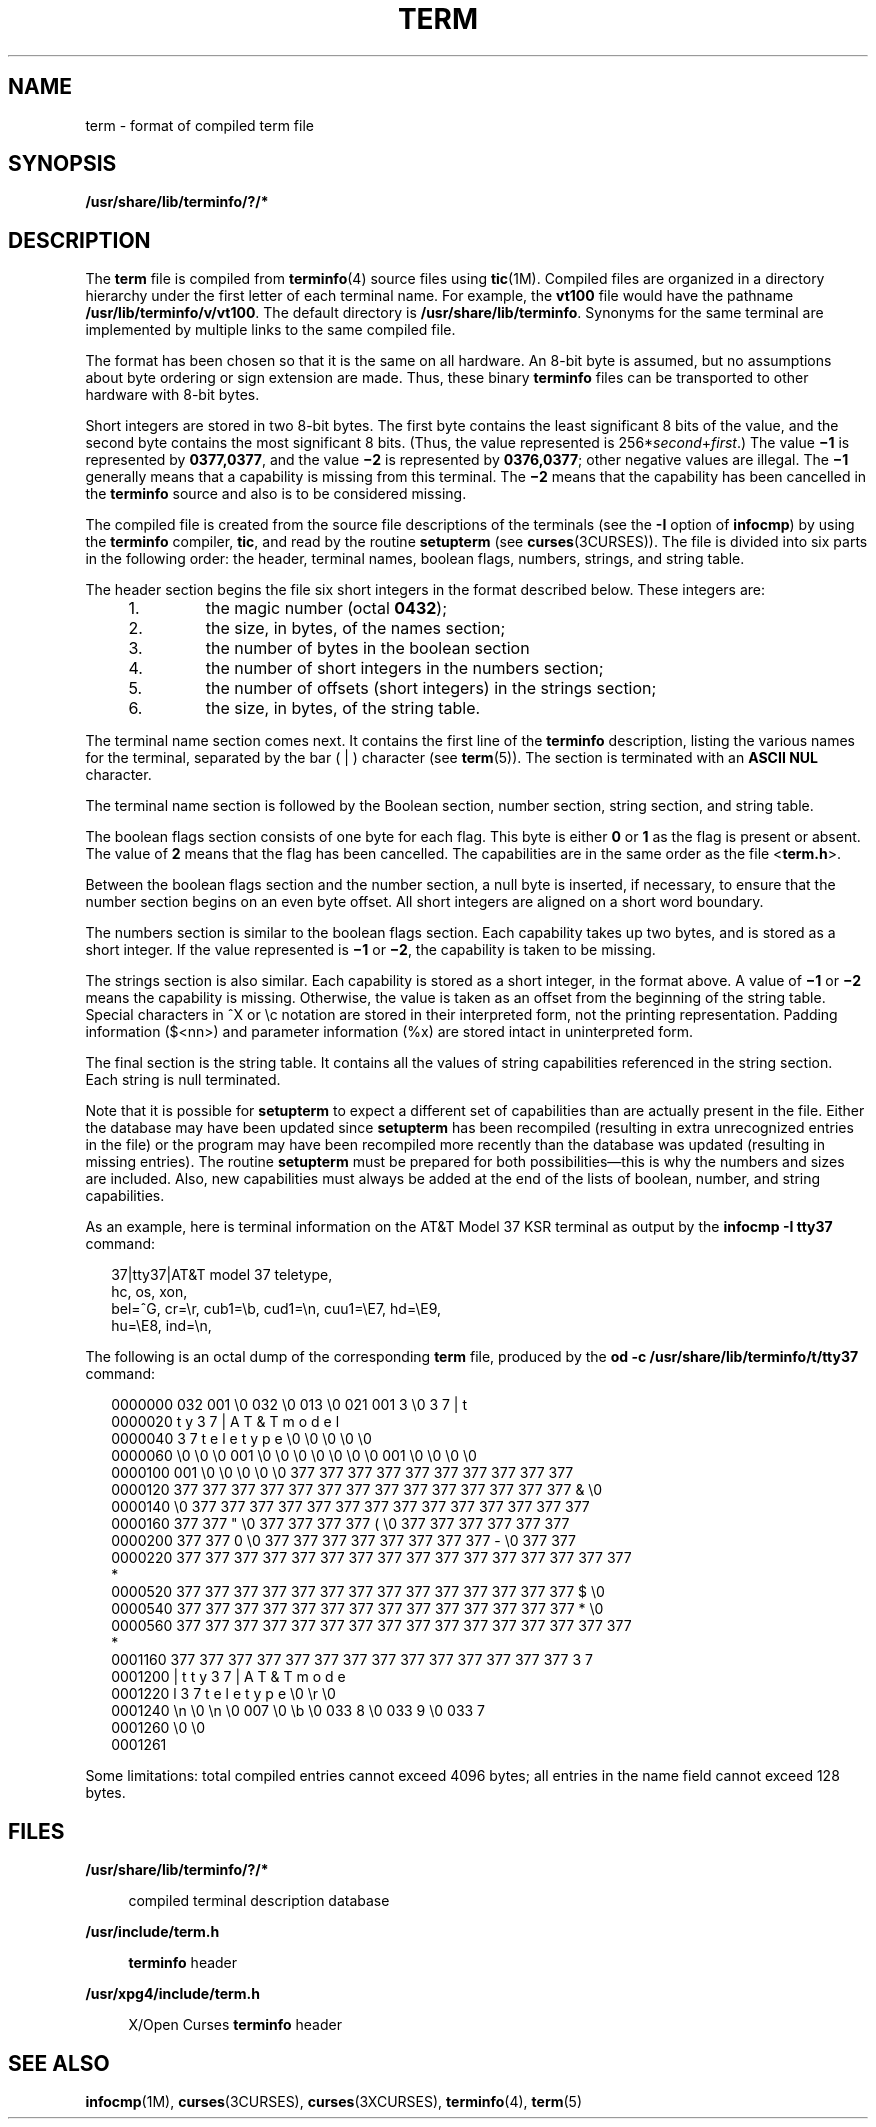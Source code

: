 '\" te
.\" Copyright 1989 AT&T  Copyright (c) 1996, Sun Microsystems, Inc.  All Rights Reserved
.\" The contents of this file are subject to the terms of the Common Development and Distribution License (the "License").  You may not use this file except in compliance with the License.
.\" You can obtain a copy of the license at usr/src/OPENSOLARIS.LICENSE or http://www.opensolaris.org/os/licensing.  See the License for the specific language governing permissions and limitations under the License.
.\" When distributing Covered Code, include this CDDL HEADER in each file and include the License file at usr/src/OPENSOLARIS.LICENSE.  If applicable, add the following below this CDDL HEADER, with the fields enclosed by brackets "[]" replaced with your own identifying information: Portions Copyright [yyyy] [name of copyright owner]
.TH TERM 4 "Jul 3, 1996"
.SH NAME
term \- format of compiled term file
.SH SYNOPSIS
.LP
.nf
\fB/usr/share/lib/terminfo/?/*\fR
.fi

.SH DESCRIPTION
.sp
.LP
The \fBterm\fR file is compiled from \fBterminfo\fR(4) source files using
\fBtic\fR(1M). Compiled files are organized in a directory hierarchy under the
first letter of each terminal name. For example, the \fBvt100\fR file would
have the pathname \fB/usr/lib/terminfo/v/vt100\fR. The default directory is
\fB/usr/share/lib/terminfo\fR. Synonyms for the same terminal are implemented
by multiple links to the same compiled file.
.sp
.LP
The format has been chosen so that it is the same on all hardware. An 8-bit
byte is assumed, but no assumptions about byte ordering or sign extension are
made. Thus, these binary \fBterminfo\fR files can be transported to other
hardware with 8-bit bytes.
.sp
.LP
Short integers are stored in two 8-bit bytes. The first byte contains the least
significant 8 bits of the value, and the second byte contains the most
significant 8 bits. (Thus, the value represented is
256*\fIsecond\fR+\fIfirst\fR.) The value \fB\(mi1\fR is represented by
\fB0377,0377\fR, and the value \fB\(mi2\fR is represented by \fB0376,0377\fR;
other negative values are illegal. The \fB\(mi1\fR generally means that a
capability is missing from this terminal. The \fB\(mi2\fR means that the
capability has been cancelled in the \fBterminfo\fR source and also is to be
considered missing.
.sp
.LP
The compiled file is created from the source file descriptions of the terminals
(see the \fB-I\fR option of \fBinfocmp\fR) by using the \fBterminfo\fR
compiler, \fBtic\fR, and read by the routine \fBsetupterm\fR (see
\fBcurses\fR(3CURSES)). The file is divided into six parts in the following
order: the header, terminal names, boolean flags, numbers, strings, and string
table.
.sp
.LP
The header section begins the file six short integers in the format described
below. These integers are:
.RS +4
.TP
1.
the magic number (octal \fB0432\fR);
.RE
.RS +4
.TP
2.
the size, in bytes, of the names section;
.RE
.RS +4
.TP
3.
the number of bytes in the boolean section
.RE
.RS +4
.TP
4.
the number of short integers in the numbers section;
.RE
.RS +4
.TP
5.
the number of offsets (short integers) in the strings section;
.RE
.RS +4
.TP
6.
the size, in bytes, of the string table.
.RE
.sp
.LP
The terminal name section comes next. It contains the first line of the
\fBterminfo\fR description, listing the various names for the terminal,
separated by the bar ( | ) character (see \fBterm\fR(5)). The section is
terminated with an \fBASCII NUL\fR character.
.sp
.LP
The terminal name section is followed by the Boolean section, number section,
string section, and string table.
.sp
.LP
The boolean flags section consists of one byte for each flag. This byte is
either \fB0\fR or \fB1\fR as the flag is present or absent. The value of
\fB2\fR means that the flag has been cancelled. The capabilities are in the
same order as the file <\fBterm.h\fR>.
.sp
.LP
Between the boolean flags section and the number section, a null byte is
inserted, if necessary, to ensure that the number section begins on an even
byte offset. All short integers are aligned on a short word boundary.
.sp
.LP
The numbers section is similar to the boolean flags section. Each capability
takes up two bytes, and is stored as a short integer. If the value represented
is \fB\(mi1\fR or \fB\(mi2\fR, the capability is taken to be missing.
.sp
.LP
The strings section is also similar. Each capability is stored as a short
integer, in the format above. A value of \fB\(mi1\fR or \fB\(mi2\fR means the
capability is missing. Otherwise, the value is taken as an offset from the
beginning of the string table. Special characters in ^X or \ec notation are
stored in their interpreted form, not the printing representation. Padding
information ($<nn>) and parameter information (%x) are stored intact in
uninterpreted form.
.sp
.LP
The final section is the string table. It contains all the values of string
capabilities referenced in the string section. Each string is null terminated.
.sp
.LP
Note that it is possible for \fBsetupterm\fR to expect a different set of
capabilities than are actually present in the file. Either the database may
have been updated since \fBsetupterm\fR has been recompiled (resulting in extra
unrecognized entries in the file) or the program may have been recompiled more
recently than the database was updated (resulting in missing entries). The
routine \fBsetupterm\fR must be prepared for both possibilities\(emthis is why
the numbers and sizes are included. Also, new capabilities must always be added
at the end of the lists of boolean, number, and string capabilities.
.sp
.LP
As an example, here is terminal information on the AT&T Model 37 KSR terminal
as output by the \fBinfocmp \fR\fB-I\fR\fB tty37\fR command:
.sp
.in +2
.nf
37|tty37|AT&T model 37 teletype,
  hc, os, xon,
  bel=^G, cr=\er, cub1=\eb, cud1=\en, cuu1=\eE7, hd=\eE9,
  hu=\eE8, ind=\en,
.fi
.in -2
.sp

.sp
.LP
The following is an octal dump of the corresponding \fBterm\fR file, produced
by the \fBod -c /usr/share/lib/terminfo/t/tty37\fR command:
.sp
.in +2
.nf
0000000   032 001      \e0 032  \e0 013  \e0 021 001   3  \e0   3   7   |   t
0000020     t   y   3   7   |   A   T   &   T       m   o   d   e   l
0000040     3   7       t   e   l   e   t   y   p   e  \e0  \e0  \e0  \e0  \e0
0000060    \e0  \e0  \e0 001  \e0  \e0  \e0  \e0  \e0  \e0  \e0 001  \e0  \e0  \e0  \e0
0000100   001  \e0  \e0  \e0  \e0  \e0 377 377 377 377 377 377 377 377 377 377
0000120   377 377 377 377 377 377 377 377 377 377 377 377 377 377   &  \e0
0000140        \e0 377 377 377 377 377 377 377 377 377 377 377 377 377 377
0000160   377 377   "  \e0 377 377 377 377   (  \e0 377 377 377 377 377 377
0000200   377 377   0  \e0 377 377 377 377 377 377 377 377   -  \e0 377 377
0000220   377 377 377 377 377 377 377 377 377 377 377 377 377 377 377 377
     *
0000520   377 377 377 377 377 377 377 377 377 377 377 377 377 377   $  \e0
0000540   377 377 377 377 377 377 377 377 377 377 377 377 377 377   *  \e0
0000560   377 377 377 377 377 377 377 377 377 377 377 377 377 377 377 377
     *
0001160   377 377 377 377 377 377 377 377 377 377 377 377 377 377   3   7
0001200     |   t   t   y   3   7   |   A   T   &   T       m   o   d   e
0001220     l       3   7       t   e   l   e   t   y   p   e  \e0  \er  \e0
0001240    \en  \e0  \en  \e0 007  \e0  \eb  \e0 033   8  \e0 033   9  \e0 033   7
0001260    \e0  \e0
0001261
.fi
.in -2
.sp

.sp
.LP
Some limitations: total compiled entries cannot exceed 4096 bytes; all entries
in the name field cannot exceed 128 bytes.
.SH FILES
.sp
.ne 2
.na
\fB\fB/usr/share/lib/terminfo/?/*\fR\fR
.ad
.sp .6
.RS 4n
compiled terminal description database
.RE

.sp
.ne 2
.na
\fB\fB/usr/include/term.h\fR\fR
.ad
.sp .6
.RS 4n
\fBterminfo\fR header
.RE

.sp
.ne 2
.na
\fB\fB/usr/xpg4/include/term.h\fR\fR
.ad
.sp .6
.RS 4n
X/Open Curses \fBterminfo\fR header
.RE

.SH SEE ALSO
.sp
.LP
\fBinfocmp\fR(1M), \fBcurses\fR(3CURSES), \fBcurses\fR(3XCURSES),
\fBterminfo\fR(4), \fBterm\fR(5)
